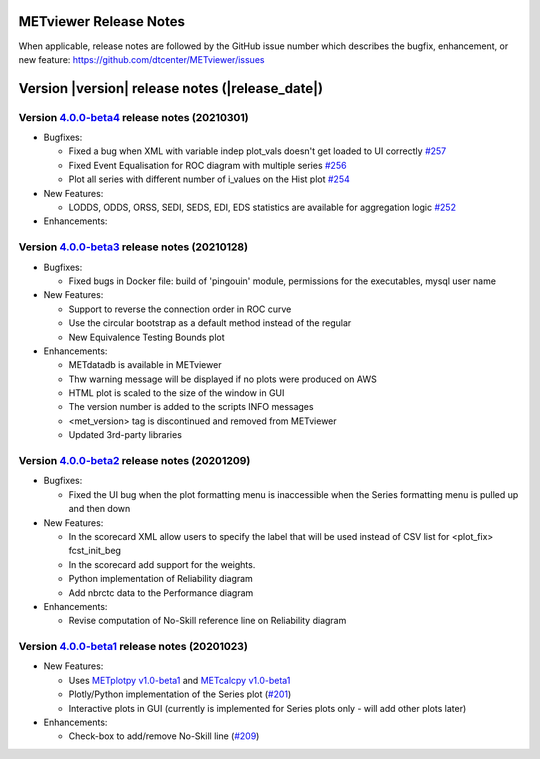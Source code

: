 METviewer Release Notes
-----------------------

When applicable, release notes are followed by the GitHub issue number which
describes the bugfix, enhancement, or new feature:
https://github.com/dtcenter/METviewer/issues


Version |version| release notes (|release_date|)
------------------------------------------------

Version `4.0.0-beta4 <https://github.com/dtcenter/METviewer/projects/18>`_ release notes (20210301)
^^^^^^^^^^^^^^^^^^^^^^^^^^^^^^^^^^^^^^^^^^^^^^^^^^^^^^^^^^^^^^^^^^^^^^^^^^^^^^^^^^^^^^^^^^^^^^^^^^^

* Bugfixes:

  * Fixed a bug when XML with variable indep plot_vals doesn't get loaded to UI correctly `#257 <https://github.com/dtcenter/METviewer/issues/257>`_
  * Fixed Event Equalisation for ROC diagram with multiple series `#256 <https://github.com/dtcenter/METviewer/issues/256>`_
  * Plot all series with different number of i_values on the Hist plot `#254 <https://github.com/dtcenter/METviewer/issues/254>`_

* New Features:

  * LODDS, ODDS, ORSS, SEDI, SEDS, EDI, EDS statistics are available for aggregation logic `#252 <https://github.com/dtcenter/METviewer/issues/252>`_


* Enhancements:




Version `4.0.0-beta3 <https://github.com/dtcenter/METviewer/projects/17>`_ release notes (20210128)
^^^^^^^^^^^^^^^^^^^^^^^^^^^^^^^^^^^^^^^^^^^^^^^^^^^^^^^^^^^^^^^^^^^^^^^^^^^^^^^^^^^^^^^^^^^^^^^^^^^

* Bugfixes:

  * Fixed bugs in Docker file: build of 'pingouin' module,  permissions for the executables, mysql user name

* New Features:

  * Support to reverse the connection order in ROC curve
  * Use the circular bootstrap as a default method instead of the regular
  * New Equivalence Testing Bounds plot

* Enhancements:

  * METdatadb is available in METviewer
  * Thw warning message will be displayed if no plots were produced on AWS
  * HTML plot is scaled to the size of the window in GUI
  * The version number is added to the scripts INFO messages
  * <met_version> tag is discontinued and removed from METviewer
  * Updated 3rd-party libraries

Version `4.0.0-beta2 <https://github.com/dtcenter/METviewer/projects/16>`_ release notes (20201209)
^^^^^^^^^^^^^^^^^^^^^^^^^^^^^^^^^^^^^^^^^^^^^^^^^^^^^^^^^^^^^^^^^^^^^^^^^^^^^^^^^^^^^^^^^^^^^^^^^^^

* Bugfixes:

  * Fixed the UI bug when the plot formatting menu is inaccessible when the Series formatting menu is pulled up and then down

* New Features:

  * In the scorecard XML allow users to specify the label that will be used instead of CSV list for <plot_fix> fcst_init_beg
  * In the scorecard add support for the weights.
  * Python implementation of Reliability diagram
  * Add nbrctc data to the Performance diagram

* Enhancements:

  * Revise computation of No-Skill reference line on Reliability diagram

Version `4.0.0-beta1 <https://github.com/dtcenter/METviewer/projects/15>`_ release notes (20201023)
^^^^^^^^^^^^^^^^^^^^^^^^^^^^^^^^^^^^^^^^^^^^^^^^^^^^^^^^^^^^^^^^^^^^^^^^^^^^^^^^^^^^^^^^^^^^^^^^^^^

* New Features:

  * Uses `METplotpy v1.0-beta1 <https://github.com/dtcenter/METplotpy>`_
    and  `METcalcpy v1.0-beta1 <https://github.com/dtcenter/METcalcpy>`_
  * Plotly/Python implementation of the Series plot
    (`#201 <https://github.com/dtcenter/METviewer/issues/201>`_)
  * Interactive plots in GUI (currently is implemented for Series plots
    only - will add other plots later)


* Enhancements:

  * Check-box to add/remove No-Skill line
    (`#209 <https://github.com/dtcenter/METviewer/issues/209>`_)
